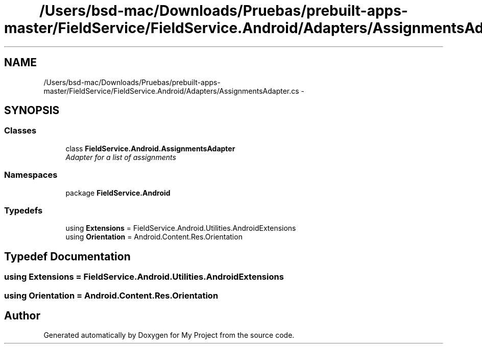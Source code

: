 .TH "/Users/bsd-mac/Downloads/Pruebas/prebuilt-apps-master/FieldService/FieldService.Android/Adapters/AssignmentsAdapter.cs" 3 "Tue Jul 1 2014" "My Project" \" -*- nroff -*-
.ad l
.nh
.SH NAME
/Users/bsd-mac/Downloads/Pruebas/prebuilt-apps-master/FieldService/FieldService.Android/Adapters/AssignmentsAdapter.cs \- 
.SH SYNOPSIS
.br
.PP
.SS "Classes"

.in +1c
.ti -1c
.RI "class \fBFieldService\&.Android\&.AssignmentsAdapter\fP"
.br
.RI "\fIAdapter for a list of assignments \fP"
.in -1c
.SS "Namespaces"

.in +1c
.ti -1c
.RI "package \fBFieldService\&.Android\fP"
.br
.in -1c
.SS "Typedefs"

.in +1c
.ti -1c
.RI "using \fBExtensions\fP = FieldService\&.Android\&.Utilities\&.AndroidExtensions"
.br
.ti -1c
.RI "using \fBOrientation\fP = Android\&.Content\&.Res\&.Orientation"
.br
.in -1c
.SH "Typedef Documentation"
.PP 
.SS "using \fBExtensions\fP =  FieldService\&.Android\&.Utilities\&.AndroidExtensions"

.SS "using \fBOrientation\fP =  Android\&.Content\&.Res\&.Orientation"

.SH "Author"
.PP 
Generated automatically by Doxygen for My Project from the source code\&.
